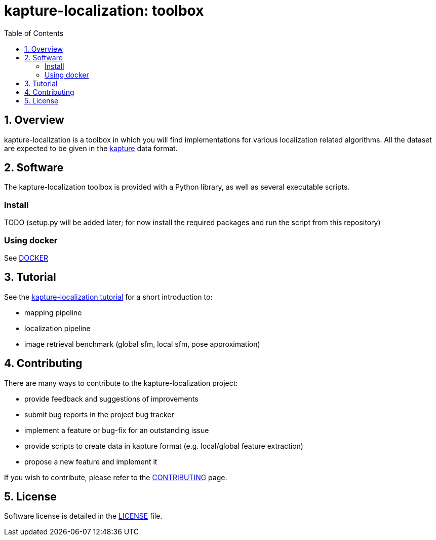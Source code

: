 = kapture-localization:  toolbox
:sectnums:
:sectnumlevels: 1
:toc: macro
:toclevels: 2

toc::[]

== Overview

kapture-localization is a toolbox in which you will find implementations for various localization related algorithms. All the dataset are expected to be given in the https://github.com/naver/kapture[kapture] data format. 

== Software

The kapture-localization toolbox is provided with a Python library, as well as several executable scripts.

=== Install

TODO (setup.py will be added later; for now install the required packages and run the script from this repository)

=== Using docker

See link:doc/docker.adoc[DOCKER]

== Tutorial

See the link:pipeline/README.adoc[kapture-localization tutorial] for a short introduction to:

 - mapping pipeline
 - localization pipeline
 - image retrieval benchmark (global sfm, local sfm, pose approximation)

 
== Contributing

There are many ways to contribute to the kapture-localization project:

* provide feedback and suggestions of improvements
* submit bug reports in the project bug tracker
* implement a feature or bug-fix for an outstanding issue
* provide scripts to create data in kapture format (e.g. local/global feature extraction)
* propose a new feature and implement it

// TODO individual page for kapture-localization ?
If you wish to contribute, please refer to the  link:https://github.com/naver/kapture/blob/master/CONTRIBUTING.adoc[CONTRIBUTING] page.

== License
Software license is detailed in the link:LICENSE[LICENSE] file.
